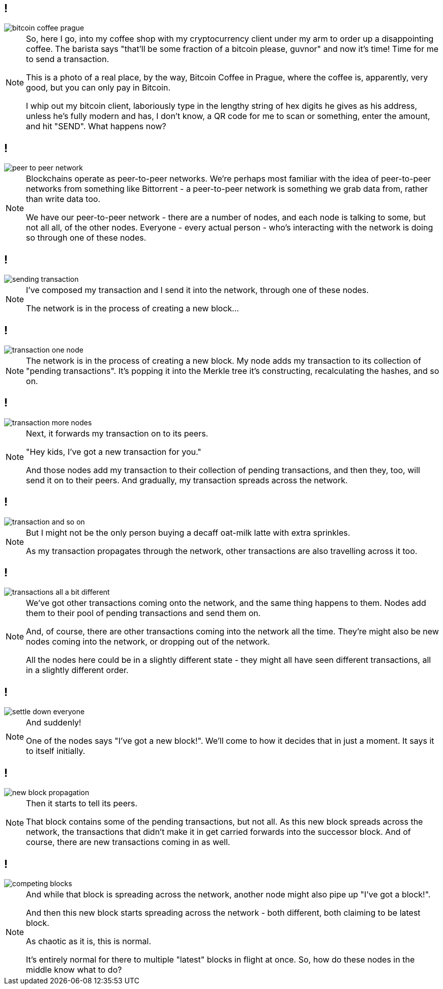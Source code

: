 [data-transition=none]
== !

image::bitcoin-coffee-prague.jpg[]

[NOTE.speaker]
--
So, here I go, into my coffee shop with my cryptocurrency client under my arm to order up a disappointing coffee. The barista says "that'll be some fraction of a bitcoin please, guvnor" and now it's time! Time for me to send a transaction.

This is a photo of a real place, by the way, Bitcoin Coffee in Prague, where the coffee is, apparently, very good, but you can only pay in Bitcoin.

I whip out my bitcoin client, laboriously type in the lengthy string of hex digits he gives as his address, unless he's fully modern and has, I don't know, a QR code for me to scan or something, enter the amount, and hit "SEND".  What happens now?
--

[data-transition=none]
== !

image::peer-to-peer-network.svg[]

[NOTE.speaker]
--
Blockchains operate as peer-to-peer networks. We're perhaps most familiar with the idea of peer-to-peer networks from something like Bittorrent - a peer-to-peer network is something we grab data from, rather than write data too.

We have our peer-to-peer network - there are a number of nodes, and each node is talking to some, but not all all, of the other nodes. Everyone - every actual person - who's interacting with the network is doing so through one of these nodes.
--


[data-transition=none]
== !

image::sending-transaction.svg[]

[NOTE.speaker]
--
I've composed my transaction and I send it into the network, through one of these nodes.

The network is in the process of creating a new block...
--

[data-transition=none]
== !

image::transaction-one-node.svg[]

[NOTE.speaker]
--
The network is in the process of creating a new block. My node adds my transaction to its collection of "pending transactions". It's popping it into the Merkle tree it's constructing, recalculating the hashes, and so on.
--

[data-transition=none]
== !

image::transaction-more-nodes.svg[]

[NOTE.speaker]
--
Next, it forwards my transaction on to its peers.

"Hey kids, I've got a new transaction for you."

And those nodes add my transaction to their collection of pending transactions, and then they, too, will send it on to their peers. And gradually, my transaction spreads across the network.
--

[data-transition=none]
== !

image::transaction-and-so-on.svg[]

[NOTE.speaker]
--
But I might not be the only person buying a decaff oat-milk latte with extra sprinkles.

As my transaction propagates through the network, other transactions are also travelling across it too.
--

[data-transition=none]
== !

image::transactions-all-a-bit-different.svg[]

[NOTE.speaker]
--
We've got other transactions coming onto the network, and the same thing happens to them. Nodes add them to their pool of pending transactions and send them on.

And, of course, there are other transactions coming into the network all the time. They're might also be new nodes coming into the network, or dropping out of the network.

All the nodes here could be in a slightly different state - they might all have seen different transactions, all in a slightly different order.
--

[data-transition=none]
== !

image::settle-down-everyone.svg[]

[NOTE.speaker]
--
And suddenly!

One of the nodes says "I've got a new block!". We'll come to how it decides that in just a moment. It says it to itself initially.
--

[data-transition=none]
== !

image::new-block-propagation.svg[]

[NOTE.speaker]
--
Then it starts to tell its peers.

That block contains some of the pending transactions, but not all.  As this new block spreads across the network, the transactions that didn't make it in get carried forwards into the successor block. And of course, there are new transactions coming in as well.
--

[data-transition=none]
== !

image::competing-blocks.svg[]

[NOTE.speaker]
--
And while that block is spreading across the network, another node might also pipe up "I've got a block!".

And then this new block starts spreading across the network - both different, both claiming to be latest block.

As chaotic as it is, this is normal.

It's entirely normal for there to multiple "latest" blocks in flight at once.  So, how do these nodes in the middle know what to do?
--
